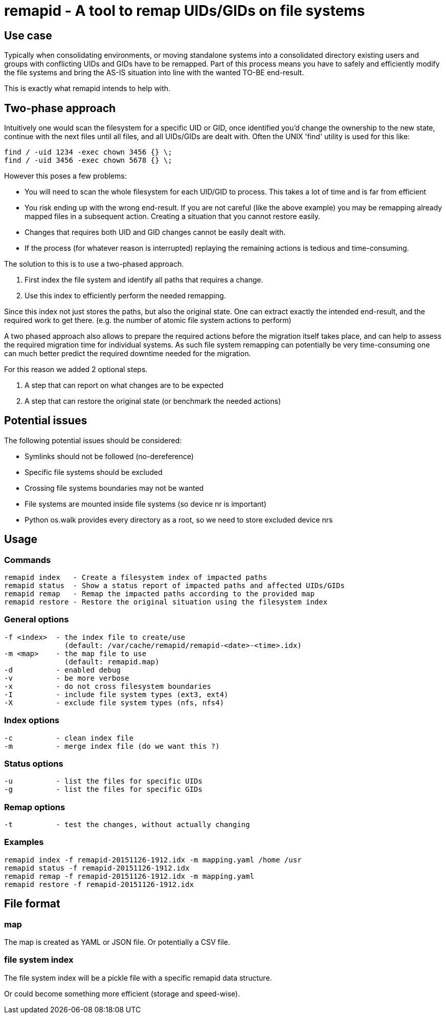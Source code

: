 = remapid - A tool to remap UIDs/GIDs on file systems


== Use case
Typically when consolidating environments, or moving standalone systems into
a consolidated directory existing users and groups with conflicting UIDs and
GIDs have to be remapped. Part of this process means you have to safely and
efficiently modify the file systems and bring the AS-IS situation into line
with the wanted TO-BE end-result.

This is exactly what remapid intends to help with.


== Two-phase approach
Intuitively one would scan the filesystem for a specific UID or GID, once
identified you'd change the ownership to the new state, continue with the
next files until all files, and all UIDs/GIDs are dealt with. Often the UNIX
'find' utility is used for this like:

    find / -uid 1234 -exec chown 3456 {} \;
    find / -uid 3456 -exec chown 5678 {} \;

However this poses a few problems:

  - You will need to scan the whole filesystem for each UID/GID to process.
    This takes a lot of time and is far from efficient

  - You risk ending up with the wrong end-result. If you are not careful
    (like the above example) you may be remapping already mapped files in
    a subsequent action. Creating a situation that you cannot restore easily.

  - Changes that requires both UID and GID changes cannot be easily dealt with.

  - If the process (for whatever reason is interrupted) replaying the remaining
    actions is tedious and time-consuming.

The solution to this is to use a two-phased approach.

  1. First index the file system and identify all paths that requires a change.

  2. Use this index to efficiently perform the needed remapping.

Since this index not just stores the paths, but also the original state. One
can extract exactly the intended end-result, and the required work to get there.
(e.g. the number of atomic file system actions to perform)

A two phased approach also allows to prepare the required actions before the
migration itself takes place, and can help to assess the required migration
time for individual systems. As such file system remapping can potentially
be very time-consuming one can much better predict the required downtime
needed for the migration.

For this reason we added 2 optional steps.

  3. A step that can report on what changes are to be expected

  4. A step that can restore the original state (or benchmark the needed actions)


== Potential issues
The following potential issues should be considered:

 - Symlinks should not be followed (no-dereference)
 - Specific file systems should be excluded
 - Crossing file systems boundaries may not be wanted
 - File systems are mounted inside file systems (so device nr is important)
 - Python os.walk provides every directory as a root, so we need to store excluded device nrs


== Usage

=== Commands

  remapid index   - Create a filesystem index of impacted paths
  remapid status  - Show a status report of impacted paths and affected UIDs/GIDs
  remapid remap   - Remap the impacted paths according to the provided map
  remapid restore - Restore the original situation using the filesystem index


=== General options
  -f <index>  - the index file to create/use
                (default: /var/cache/remapid/remapid-<date>-<time>.idx)
  -m <map>    - the map file to use
                (default: remapid.map)
  -d          - enabled debug
  -v          - be more verbose
  -x          - do not cross filesystem boundaries
  -I          - include file system types (ext3, ext4)
  -X          - exclude file system types (nfs, nfs4)


=== Index options
  -c          - clean index file
  -m          - merge index file (do we want this ?)


=== Status options
  -u          - list the files for specific UIDs
  -g          - list the files for specific GIDs


=== Remap options
  -t          - test the changes, without actually changing


=== Examples

  remapid index -f remapid-20151126-1912.idx -m mapping.yaml /home /usr
  remapid status -f remapid-20151126-1912.idx
  remapid remap -f remapid-20151126-1912.idx -m mapping.yaml
  remapid restore -f remapid-20151126-1912.idx


== File format

=== map
The map is created as YAML or JSON file.
Or potentially a CSV file.

=== file system index
The file system index will be a pickle file with a specific remapid data structure.

Or could become something more efficient (storage and speed-wise).
